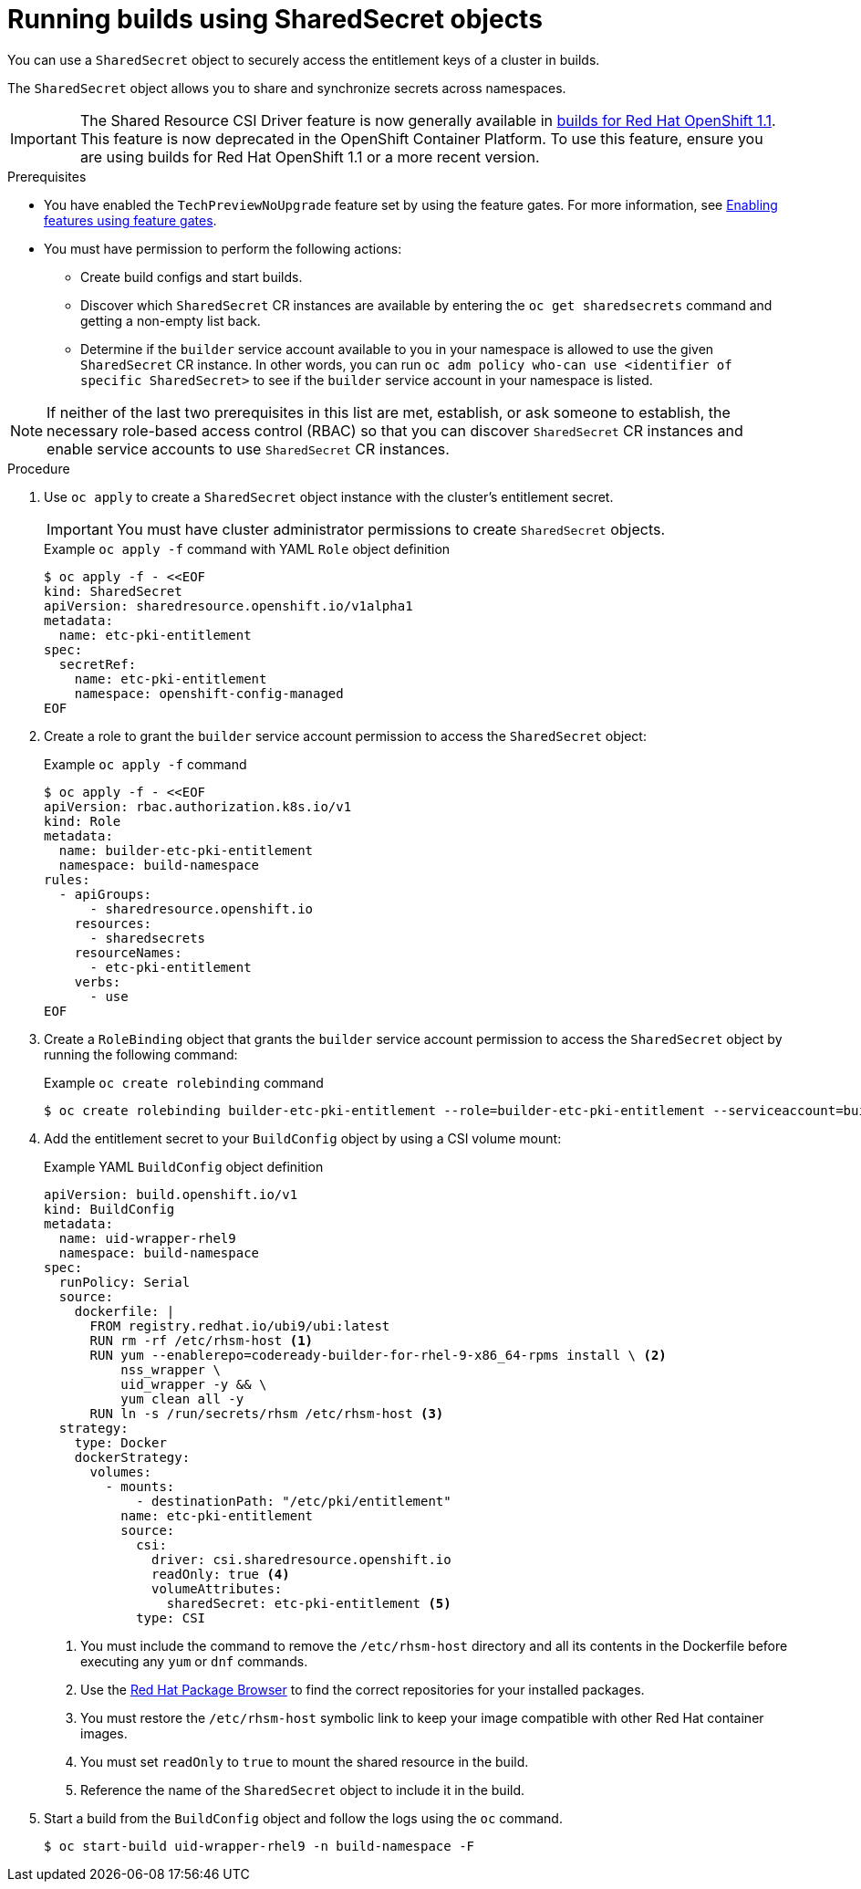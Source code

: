 :_mod-docs-content-type: PROCEDURE
[id="builds-running-entitled-builds-with-sharedsecret-objects_{context}"]
= Running builds using SharedSecret objects

You can use a `SharedSecret` object to securely access the entitlement keys of a cluster in builds.

The `SharedSecret` object allows you to share and synchronize secrets across namespaces.

[IMPORTANT]
====
The Shared Resource CSI Driver feature is now generally available in link:https://docs.redhat.com/en/documentation/builds_for_red_hat_openshift/1.1[builds for Red Hat OpenShift 1.1]. This feature is now deprecated in the OpenShift Container Platform. To use this feature, ensure you are using builds for Red Hat OpenShift 1.1 or a more recent version.
====

.Prerequisites

* You have enabled the `TechPreviewNoUpgrade` feature set by using the feature gates. For more information, see xref:../../nodes/clusters/nodes-cluster-enabling-features.adoc#nodes-cluster-enabling[Enabling features using feature gates].

* You must have permission to perform the following actions:
** Create build configs and start builds.
** Discover which `SharedSecret` CR instances are available by entering the `oc get sharedsecrets` command and getting a non-empty list back.
** Determine if the `builder` service account available to you in your namespace is allowed to use the given `SharedSecret` CR instance. In other words, you can run `oc adm policy who-can use <identifier of specific SharedSecret>` to see if the `builder` service account in your namespace is listed.

[NOTE]
====
If neither of the last two prerequisites in this list are met, establish, or ask someone to establish, the necessary role-based access control (RBAC) so that you can discover `SharedSecret` CR instances and enable service accounts to use `SharedSecret` CR instances.
====

.Procedure

. Use `oc apply` to create a `SharedSecret` object instance with the cluster's entitlement secret.
+
[IMPORTANT]
====
You must have cluster administrator permissions to create `SharedSecret` objects.
====
+
.Example `oc apply -f` command with YAML `Role` object definition
[source,terminal]
----
$ oc apply -f - <<EOF
kind: SharedSecret
apiVersion: sharedresource.openshift.io/v1alpha1
metadata:
  name: etc-pki-entitlement
spec:
  secretRef:
    name: etc-pki-entitlement
    namespace: openshift-config-managed
EOF
----

. Create a role to grant the `builder` service account permission to access the `SharedSecret` object:
+
.Example `oc apply -f` command
[source,terminal]
----
$ oc apply -f - <<EOF
apiVersion: rbac.authorization.k8s.io/v1
kind: Role
metadata:
  name: builder-etc-pki-entitlement
  namespace: build-namespace
rules:
  - apiGroups:
      - sharedresource.openshift.io
    resources:
      - sharedsecrets
    resourceNames:
      - etc-pki-entitlement
    verbs:
      - use
EOF
----

. Create a `RoleBinding` object that grants the `builder` service account permission to access the `SharedSecret` object by running the following command:
+
.Example `oc create rolebinding` command
[source,terminal]
----
$ oc create rolebinding builder-etc-pki-entitlement --role=builder-etc-pki-entitlement --serviceaccount=build-namespace:builder
----

. Add the entitlement secret to your `BuildConfig` object by using a CSI volume mount:
+
.Example YAML `BuildConfig` object definition
[source,yaml]
----
apiVersion: build.openshift.io/v1
kind: BuildConfig
metadata:
  name: uid-wrapper-rhel9
  namespace: build-namespace
spec:
  runPolicy: Serial
  source:
    dockerfile: |
      FROM registry.redhat.io/ubi9/ubi:latest
      RUN rm -rf /etc/rhsm-host <1>
      RUN yum --enablerepo=codeready-builder-for-rhel-9-x86_64-rpms install \ <2>
          nss_wrapper \
          uid_wrapper -y && \
          yum clean all -y
      RUN ln -s /run/secrets/rhsm /etc/rhsm-host <3>
  strategy:
    type: Docker
    dockerStrategy:
      volumes:
        - mounts:
            - destinationPath: "/etc/pki/entitlement"
          name: etc-pki-entitlement
          source:
            csi:
              driver: csi.sharedresource.openshift.io
              readOnly: true <4>
              volumeAttributes:
                sharedSecret: etc-pki-entitlement <5> 
            type: CSI
----
+
<1> You must include the command to remove the `/etc/rhsm-host` directory and all its contents in the Dockerfile before executing any `yum` or `dnf` commands.
<2> Use the link:https://access.redhat.com/downloads/content/package-browser[Red Hat Package Browser] to find the correct repositories for your installed packages.
<3> You must restore the `/etc/rhsm-host` symbolic link to keep your image compatible with other Red Hat container images.
<4> You must set `readOnly` to `true` to mount the shared resource in the build.
<5> Reference the name of the `SharedSecret` object to include it in the build. 

. Start a build from the `BuildConfig` object and follow the logs using the `oc` command.
+
[source,terminal]
----
$ oc start-build uid-wrapper-rhel9 -n build-namespace -F
----
